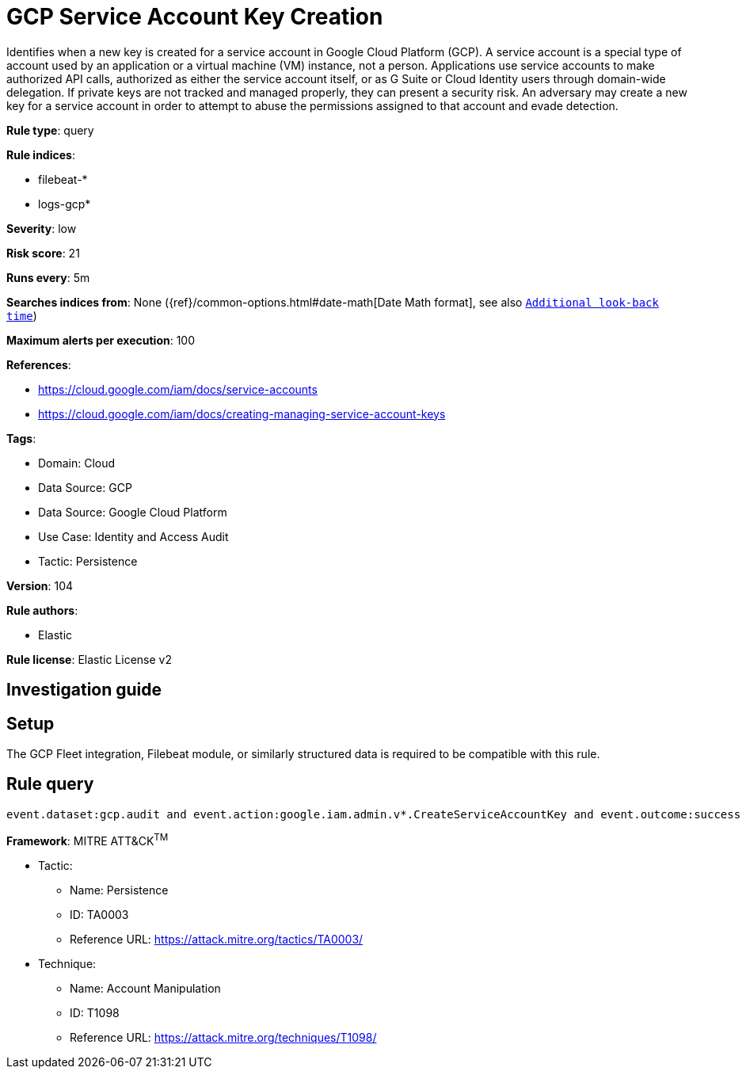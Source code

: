 [[gcp-service-account-key-creation]]
= GCP Service Account Key Creation

Identifies when a new key is created for a service account in Google Cloud Platform (GCP). A service account is a special type of account used by an application or a virtual machine (VM) instance, not a person. Applications use service accounts to make authorized API calls, authorized as either the service account itself, or as G Suite or Cloud Identity users through domain-wide delegation. If private keys are not tracked and managed properly, they can present a security risk. An adversary may create a new key for a service account in order to attempt to abuse the permissions assigned to that account and evade detection.

*Rule type*: query

*Rule indices*: 

* filebeat-*
* logs-gcp*

*Severity*: low

*Risk score*: 21

*Runs every*: 5m

*Searches indices from*: None ({ref}/common-options.html#date-math[Date Math format], see also <<rule-schedule, `Additional look-back time`>>)

*Maximum alerts per execution*: 100

*References*: 

* https://cloud.google.com/iam/docs/service-accounts
* https://cloud.google.com/iam/docs/creating-managing-service-account-keys

*Tags*: 

* Domain: Cloud
* Data Source: GCP
* Data Source: Google Cloud Platform
* Use Case: Identity and Access Audit
* Tactic: Persistence

*Version*: 104

*Rule authors*: 

* Elastic

*Rule license*: Elastic License v2


== Investigation guide


== Setup
The GCP Fleet integration, Filebeat module, or similarly structured data is required to be compatible with this rule.

== Rule query


[source, js]
----------------------------------
event.dataset:gcp.audit and event.action:google.iam.admin.v*.CreateServiceAccountKey and event.outcome:success

----------------------------------

*Framework*: MITRE ATT&CK^TM^

* Tactic:
** Name: Persistence
** ID: TA0003
** Reference URL: https://attack.mitre.org/tactics/TA0003/
* Technique:
** Name: Account Manipulation
** ID: T1098
** Reference URL: https://attack.mitre.org/techniques/T1098/
